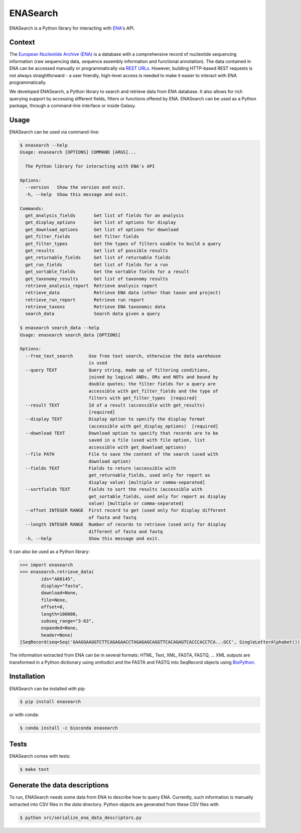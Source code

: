 ENASearch
=========

.. image:: https://travis-ci.org/bebatut/enasearch.svg?branch=master
    :target: https://travis-ci.org/bebatut/enasearch
.. image:: https://badge.fury.io/py/enasearch.svg
    :target: https://badge.fury.io/py/enasearch
.. image:: https://anaconda.org/bioconda/enasearch/badges/installer/conda.svg
    :target: https://anaconda.org/bioconda/enasearch
.. image:: https://codecov.io/gh/bebatut/enasearch/branch/master/graph/badge.svg
  :target: https://codecov.io/gh/bebatut/enasearch
.. image:: https://landscape.io/github/bebatut/enasearch/improve_code_health/landscape.svg?style=flat
    :target: https://landscape.io/github/bebatut/enasearch/improve_code_health
    :alt: Code Health

ENASearch is a Python library for interacting with `ENA <http://www.ebi.ac.uk/ena/browse/programmatic-access>`_'s API.

Context
-------

The `European Nucleotide Archive (ENA) <https://www.ebi.ac.uk/ena>`_ is a database with a comprehensive record of nucleotide sequencing information (raw sequencing data, sequence assembly information and functional annotation). The data contained in ENA can be accessed manually or programmatically via `REST URLs <http://www.ebi.ac.uk/ena/browse/programmatic-access>`_. However, building HTTP-based REST requests is not always straightforward - a user friendly, high-level access is needed to make it easier to interact with ENA programmatically.

We developed ENASearch, a Python library to search and retrieve data from ENA database. It also allows for rich querying support by accessing different fields, filters or functions offered by ENA. ENASearch can be used as a Python package, through a command-line interface or inside Galaxy.


Usage
-----

ENASearch can be used via command-line:

.. code-block:: bash

    $ enasearch --help
    Usage: enasearch [OPTIONS] COMMAND [ARGS]...

      The Python library for interacting with ENA's API

    Options:
      --version   Show the version and exit.
      -h, --help  Show this message and exit.

    Commands:
      get_analysis_fields       Get list of fields for an analysis
      get_display_options       Get list of options for display
      get_download_options      Get list of options for download
      get_filter_fields         Get filter fields
      get_filter_types          Get the types of filters usable to build a query
      get_results               Get list of possible results
      get_returnable_fields     Get list of returnable fields
      get_run_fields            Get list of fields for a run
      get_sortable_fields       Get the sortable fields for a result
      get_taxonomy_results      Get list of taxonomy results
      retrieve_analysis_report  Retrieve analysis report
      retrieve_data             Retrieve ENA data (other than taxon and project)
      retrieve_run_report       Retrieve run report
      retrieve_taxons           Retrieve ENA taxonomic data
      search_data               Search data given a query

    $ enasearch search_data --help
    Usage: enasearch search_data [OPTIONS]

    Options:
      --free_text_search      Use free text search, otherwise the data warehouse
                              is used
      --query TEXT            Query string, made up of filtering conditions,
                              joined by logical ANDs, ORs and NOTs and bound by
                              double quotes; the filter fields for a query are
                              accessible with get_filter_fields and the type of
                              filters with get_filter_types  [required]
      --result TEXT           Id of a result (accessible with get_results)
                              [required]
      --display TEXT          Display option to specify the display format
                              (accessible with get_display_options)  [required]
      --download TEXT         Download option to specify that records are to be
                              saved in a file (used with file option, list
                              accessible with get_download_options)
      --file PATH             File to save the content of the search (used with
                              download option)
      --fields TEXT           Fields to return (accessible with
                              get_returnable_fields, used only for report as
                              display value) [multiple or comma-separated]
      --sortfields TEXT       Fields to sort the results (accessible with
                              get_sortable_fields, used only for report as display
                              value) [multiple or comma-separated]
      --offset INTEGER RANGE  First record to get (used only for display different
                              of fasta and fastq
      --length INTEGER RANGE  Number of records to retrieve (used only for display
                              different of fasta and fastq
      -h, --help              Show this message and exit.

It can also be used as a Python library:

.. code-block:: python

    >>> import enasearch
    >>> enasearch.retrieve_data(
            ids="A00145",
            display="fasta",
            download=None,
            file=None,
            offset=0,
            length=100000,
            subseq_range="3-63",
            expanded=None,
            header=None)
    [SeqRecord(seq=Seq('GAAGGAAGGTCTTCAGAGAACCTAGAGAGCAGGTTCACAGAGTCACCCACCTCA...GCC', SingleLetterAlphabet()), id='ENA|A00145|A00145.1', name='ENA|A00145|A00145.1', description='ENA|A00145|A00145.1 B.taurus BoIFN-alpha A mRNA : Location:3..63', dbxrefs=[])]

The information extracted from ENA can be in several formats: HTML, Text, XML, FASTA, FASTQ, ... XML outputs are transformed in a Python dictionary using xmltodict and the FASTA and FASTQ into SeqRecord objects using `BioPython <http://biopython.org/wiki/Biopython>`_.


Installation
------------

ENASearch can be installed with pip:

.. code-block:: bash

    $ pip install enasearch

or with conda:

.. code-block:: bash

    $ conda install -c bioconda enasearch

Tests
-----

ENASearch comes with tests:

.. code-block:: bash

    $ make test


Generate the data descriptions
------------------------------

To run, ENASearch needs some data from ENA to describe how to query ENA. 
Currently, such information is manually extracted into CSV files in the `data` directory. Python objects are generated from these CSV files with

.. code-block:: bash

    $ python src/serialize_ena_data_descriptors.py

